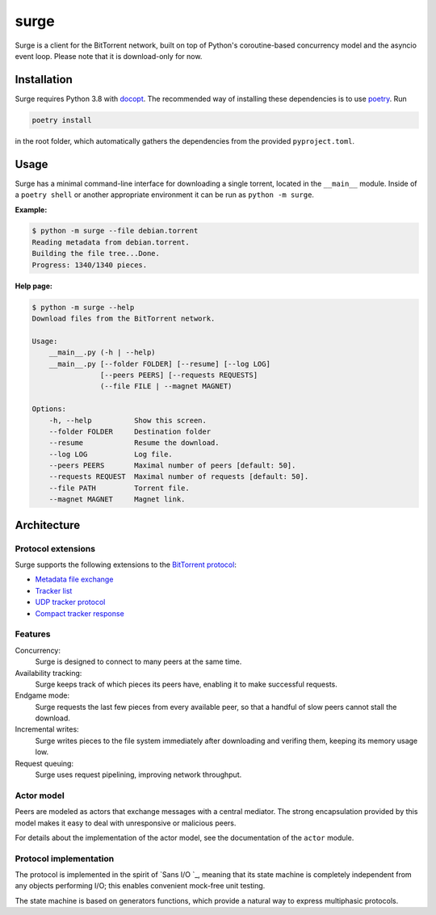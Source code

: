 surge
=====

Surge is a client for the BitTorrent network, built on top of Python's
coroutine-based concurrency model and the asyncio event loop. Please note that
it is download-only for now.

Installation
------------

Surge requires Python 3.8 with `docopt`_. The recommended way of installing these
dependencies is to use `poetry`_. Run

.. code-block::

    poetry install

in the root folder, which automatically gathers the dependencies from the
provided ``pyproject.toml``.

.. _docopt: https://pypi.org/project/docopt/
.. _poetry: https://python-poetry.org/

Usage
-----

Surge has a minimal command-line interface for downloading a single torrent,
located in the ``__main__`` module. Inside of a ``poetry shell`` or another
appropriate environment it can be run as ``python -m surge``.

**Example:**

.. code-block::

    $ python -m surge --file debian.torrent
    Reading metadata from debian.torrent.
    Building the file tree...Done.
    Progress: 1340/1340 pieces.

**Help page:**

.. code-block::

    $ python -m surge --help
    Download files from the BitTorrent network.

    Usage:
        __main__.py (-h | --help)
        __main__.py [--folder FOLDER] [--resume] [--log LOG]
                    [--peers PEERS] [--requests REQUESTS]
                    (--file FILE | --magnet MAGNET)

    Options:
        -h, --help          Show this screen.
        --folder FOLDER     Destination folder
        --resume            Resume the download.
        --log LOG           Log file.
        --peers PEERS       Maximal number of peers [default: 50].
        --requests REQUEST  Maximal number of requests [default: 50].
        --file PATH         Torrent file.
        --magnet MAGNET     Magnet link.

Architecture
------------

Protocol extensions
~~~~~~~~~~~~~~~~~~~

Surge supports the following extensions to the `BitTorrent protocol`_:

- `Metadata file exchange`_
- `Tracker list`_
- `UDP tracker protocol`_
- `Compact tracker response`_

.. _`BitTorrent protocol`: http://bittorrent.org/beps/bep_0003.html
.. _`Metadata file exchange`: http://bittorrent.org/beps/bep_0009.html
.. _`Tracker list`: http://bittorrent.org/beps/bep_0012.html
.. _`UDP tracker protocol`: http://bittorrent.org/beps/bep_0015.html
.. _`Compact tracker response`: http://bittorrent.org/beps/bep_0023.html

Features
~~~~~~~~

Concurrency:
    Surge is designed to connect to many peers at the same time.

Availability tracking:
    Surge keeps track of which pieces its peers have, enabling it to make
    successful requests.

Endgame mode:
    Surge requests the last few pieces from every available peer, so that
    a handful of slow peers cannot stall the download.

Incremental writes:
    Surge writes pieces to the file system immediately after downloading and
    verifing them, keeping its memory usage low.

Request queuing:
    Surge uses request pipelining, improving network throughput.

Actor model
~~~~~~~~~~~

Peers are modeled as actors that exchange messages with a central mediator. The
strong encapsulation provided by this model makes it easy to deal with
unresponsive or malicious peers.

For details about the implementation of the actor model, see the documentation
of the ``actor`` module.

Protocol implementation
~~~~~~~~~~~~~~~~~~~~~~~

The protocol is implemented in the spirit of `Sans I/O `_, meaning that its
state machine is completely independent from any objects performing I/O;
this enables convenient mock-free unit testing.

The state machine is based on generators functions, which provide a natural way
to express multiphasic protocols.

.. _`Sans I/O`: https://sans-io.readthedocs.io/
